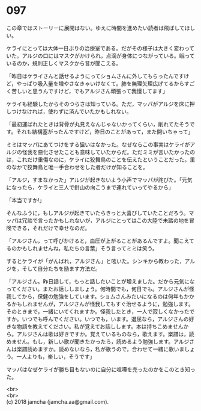 #+OPTIONS: toc:nil
#+OPTIONS: \n:t

* 097

  この章ではストーリーに展開はない。ゆえに時間を進めたい読者は飛ばしてほしい。

  ケライにとっては大体一日ぶりの治療室である。だがその様子は大きく変わっていた。アルジの口にはマスクがかけられ，点滴が身体につながっている。眠っているのか，規則正しくマスクから音が聞こえる。

  「昨日はケライさんと話せるようにってショムさんに外してもらったんですけど，やっぱり吸入量を増やさなきゃいけなくて。肺を無理矢理広げてるからすごく苦しいと思うんですけど，でもアルジさん頑張って我慢してます」

  ケライも経験したからそのつらさは知っている。ただ，マッパがアルジを床に押しつけなければ，使わずに済んでいたかもしれない。

  「最初運ばれたときは背骨が丸見えなんじゃないかってくらい，削れてたそうです。それも結構塞がったんですけど，昨日のことがあって，また開いちゃって」

  ミミはマッパにあてつけをする狙いはなかった。なぜならこの事実はケライがアルジの怪我を悪化させたことも意味していたからだ。ただミミが言いたかったのは，これだけ重傷なのに，ケライに狡舞鳥のことを伝えたということだった。里のなかで狡舞鳥と唯一手合わせをした者だけが知ることを。

  「アルジ，すまなかった」アルジが起きないよう小声でマッパが詫びた。「元気になったら，ケライと三人で針山の向こうまで連れていってやるから」

  「本当ですか!」

  そんなふうに，もしアルジが起きていたらきっと大喜びしていたことだろう。マッパは冗談で言ったかもしれないが，アルジにとってはこの大陸で未踏の地を冒険できる，それだけで幸せなのだ。

  「アルジさん，って呼びかけると，血圧が上がることがあるんですよ。聞こえてるのかもしれませんね，私たちの言葉」そう言ってミミは笑う。

  するとケライが「がんばれ，アルジさん」と呟いた。シンキから教わった，アルジを，そして自分たちを励ます方法だ。

  「アルジさん。昨日話して，もっと話したいことが増えました。だから元気になってください。またお話ししましょう。何時間でも，何日でも。アルジさんが怪我してから，保健の勉強をしています。ショムさんみたいになるのは何年もかかるかもしれませんが，アルジさんが怪我してもすぐ治せるように，勉強します。そのときまで，一緒にいてくれますか。怪我したとき，一人で寂しくなかったですか。いつでも呼んでください。いつでも，います。退屈なら，アルジさんの好きな物語を教えてください。私が覚えてお話しします。本は持ちこめませんから。アルジさんは歌は好きですか。覚えているものなら，歌えます。楽譜は，読めません。もし，新しい歌が聞きたかったら，読めるよう勉強します。アルジさんは楽譜読めますか。読めないなら，私が歌うので，合わせて一緒に歌いましょう。一人よりも，楽しい，そうです」

  マッパはなぜケライが勝ち目もないのに自分に喧嘩を売ったのかをこのとき知った。

  <br>
  <br>
  (c) 2018 jamcha (jamcha.aa@gmail.com).

  [[http://creativecommons.org/licenses/by-nc-sa/4.0/deed][file:http://i.creativecommons.org/l/by-nc-sa/4.0/88x31.png]]
